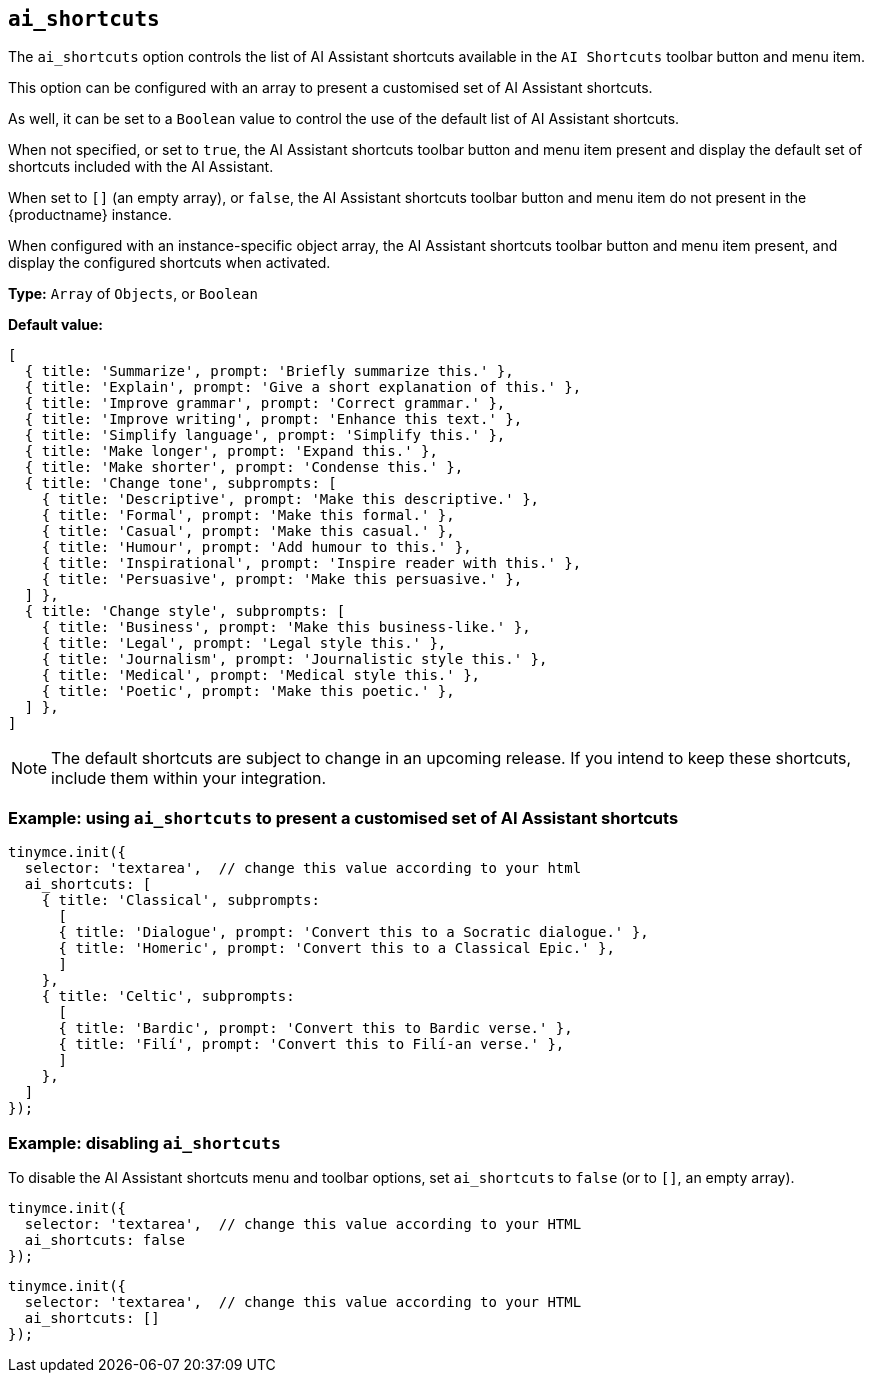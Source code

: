 [[ai_shortcuts]]
== `ai_shortcuts`

The `+ai_shortcuts+` option controls the list of AI Assistant shortcuts available in the `+AI Shortcuts+` toolbar button and menu item.

This option can be configured with an array to present a customised set of AI Assistant shortcuts.

As well, it can be set to a `+Boolean+` value to control the use of the default list of AI Assistant shortcuts.

When not specified, or set to `+true+`, the AI Assistant shortcuts toolbar button and menu item present and display the default set of shortcuts included with the AI Assistant.

When set to `+[]+` (an empty array), or `+false+`, the AI Assistant shortcuts toolbar button and menu item do not present in the {productname} instance.

When configured with an instance-specific object array, the AI Assistant shortcuts toolbar button and menu item present, and display the configured shortcuts when activated.

*Type:* `+Array+` of `+Objects+`, or `+Boolean+`

*Default value:* 
[source, js]
----
[
  { title: 'Summarize', prompt: 'Briefly summarize this.' },
  { title: 'Explain', prompt: 'Give a short explanation of this.' },
  { title: 'Improve grammar', prompt: 'Correct grammar.' },
  { title: 'Improve writing', prompt: 'Enhance this text.' },
  { title: 'Simplify language', prompt: 'Simplify this.' },
  { title: 'Make longer', prompt: 'Expand this.' },
  { title: 'Make shorter', prompt: 'Condense this.' },
  { title: 'Change tone', subprompts: [
    { title: 'Descriptive', prompt: 'Make this descriptive.' },
    { title: 'Formal', prompt: 'Make this formal.' },
    { title: 'Casual', prompt: 'Make this casual.' },
    { title: 'Humour', prompt: 'Add humour to this.' },
    { title: 'Inspirational', prompt: 'Inspire reader with this.' },
    { title: 'Persuasive', prompt: 'Make this persuasive.' },
  ] },
  { title: 'Change style', subprompts: [
    { title: 'Business', prompt: 'Make this business-like.' },
    { title: 'Legal', prompt: 'Legal style this.' },
    { title: 'Journalism', prompt: 'Journalistic style this.' },
    { title: 'Medical', prompt: 'Medical style this.' },
    { title: 'Poetic', prompt: 'Make this poetic.' },
  ] },
]
----

NOTE: The default shortcuts are subject to change in an upcoming release. If you intend to keep these shortcuts, include them within your integration.


=== Example: using `ai_shortcuts` to present a customised set of AI Assistant shortcuts

[source,js]
----
tinymce.init({
  selector: 'textarea',  // change this value according to your html
  ai_shortcuts: [
    { title: 'Classical', subprompts: 
      [
      { title: 'Dialogue', prompt: 'Convert this to a Socratic dialogue.' },
      { title: 'Homeric', prompt: 'Convert this to a Classical Epic.' },
      ]
    },
    { title: 'Celtic', subprompts:
      [
      { title: 'Bardic', prompt: 'Convert this to Bardic verse.' },
      { title: 'Filí', prompt: 'Convert this to Filí-an verse.' },
      ]
    },
  ]
});
----

=== Example: disabling `ai_shortcuts`

To disable the AI Assistant shortcuts menu and toolbar options, set `ai_shortcuts` to `false` (or to `+[]+`, an empty array).

[source,js]
----
tinymce.init({
  selector: 'textarea',  // change this value according to your HTML
  ai_shortcuts: false
});
----

[source,js]
----
tinymce.init({
  selector: 'textarea',  // change this value according to your HTML
  ai_shortcuts: []
});
----